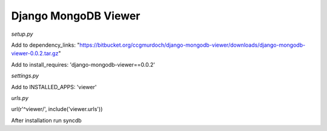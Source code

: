 =====================
Django MongoDB Viewer
=====================

*setup.py*

Add to dependency_links:
"https://bitbucket.org/ccgmurdoch/django-mongodb-viewer/downloads/django-mongodb-viewer-0.0.2.tar.gz"

Add to install_requires:
'django-mongodb-viewer==0.0.2'
   
*settings.py*

Add to INSTALLED_APPS:
'viewer'

*urls.py*

url(r'^viewer/', include('viewer.urls'))


After installation run syncdb